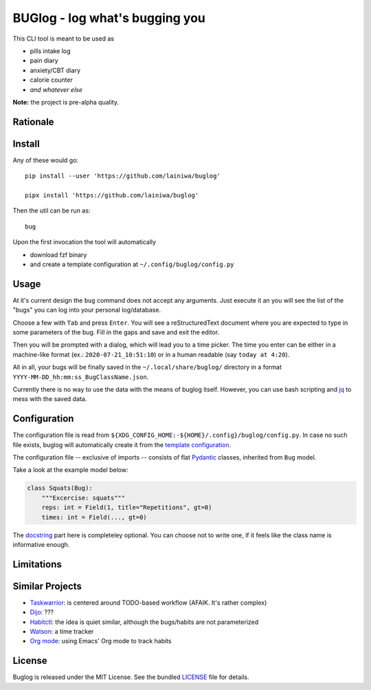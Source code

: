 
===============================
BUGlog - log what's bugging you
===============================

This CLI tool is meant to be used as

* pills intake log
* pain diary
* anxiety/CBT diary
* calorie counter
* *and whatever else*

**Note:** the project is pre-alpha quality.

Rationale
#########

Install
#######

Any of these would go::

    pip install --user 'https://github.com/lainiwa/buglog'

    pipx install 'https://github.com/lainiwa/buglog'

Then the util can be run as::

    bug

Upon the first invocation the tool will automatically

* download fzf binary
* and create a template configuration at ``~/.config/buglog/config.py``

Usage
#####

At it's current design the ``bug`` command does not accept any arguments.
Just execute it an you will see the list of the "bugs" you can log
into your personal log/database.

Choose a few with ``Tab`` and press ``Enter``. You will
see a reStructuredText document where you are expected to type in some
parameters of the bug. Fill in the gaps and save and exit the editor.

Then you will be prompted with a dialog, which will lead you to a time picker.
The time you enter can be either in a machine-like format (ex.: ``2020-07-21_10:51:10``)
or in a human readable (say ``today at 4:20``).

All in all, your bugs will be finally saved in the ``~/.local/share/buglog/``
directory in a format ``YYYY-MM-DD_hh:mm:ss_BugClassName.json``.

Currently there is no way to use the data with the means of buglog itself.
However, you can use bash scripting and jq_ to mess with the saved data.

.. _jq: https://github.com/stedolan/jq

Configuration
#############

The configuration file is read from
``${XDG_CONFIG_HOME:-${HOME}/.config}/buglog/config.py``.
In case no such file exists,
buglog will automatically create it from the `template configuration`_.

The configuration file -- exclusive of imports -- consists of flat
Pydantic_ classes, inherited from ``Bug`` model.

Take a look at the example model below:

.. code-block:: python

    class Squats(Bug):
        """Excercise: squats"""
        reps: int = Field(1, title="Repetitions", gt=0)
        times: int = Field(..., gt=0)

The docstring_ part here is completeley optional.
You can choose not to write one, if it feels like the class name is
informative enough.

.. _template configuration: buglog/data/config.py
.. _Pydantic: https://github.com/samuelcolvin/pydantic
.. _docstring: https://www.python.org/dev/peps/pep-0257/#one-line-docstrings

Limitations
###########

Similar Projects
################

* Taskwarrior_: is centered around TODO-based workflow (AFAIK. It's rather complex)
* Dijo_: ???
* Habitctl_: the idea is quiet similar, although the bugs/habits are not parameterized
* Watson_: a time tracker
* `Org mode`_: using Emacs' Org mode to track habits

.. _Taskwarrior: https://github.com/GothenburgBitFactory/taskwarrior
.. _Dijo: https://github.com/NerdyPepper/dijo
.. _Habitctl: https://github.com/blinry/habitctl
.. _Watson: https://github.com/TailorDev/Watson
.. _Org mode: https://orgmode.org/manual/Tracking-your-habits.html

License
#######

Buglog is released under the MIT License.
See the bundled LICENSE_ file for details.

.. _LICENSE: LICENSE
